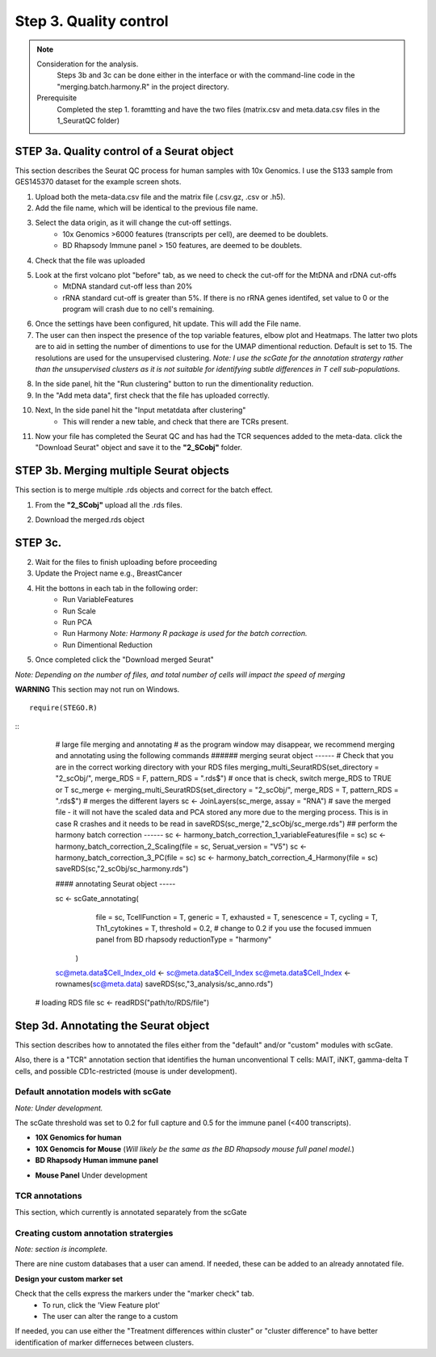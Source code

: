 Step 3. Quality control
=======================

.. note:: 
    Consideration for the analysis.  
        Steps 3b and 3c can be done either in the interface or with the command-line code in the "merging.batch.harmony.R" in the project directory.
    Prerequisite
        Completed the step 1. foramtting and have the two files (matrix.csv and meta.data.csv files in the 1_SeuratQC folder) 

**STEP 3a.** Quality control of a Seurat object
~~~~~~~~~~~~~~~~~~~~~~~~~~~~~~~~~~~~~~~~~~~~~~~

This section describes the Seurat QC process for human samples with 10x Genomics. I use the S133 sample from GES145370 dataset for the example screen shots. 

1. Upload both the meta-data.csv file and the matrix file (.csv.gz, .csv or .h5). 
2. Add the file name, which will be identical to the previous file name.
3. Select the data origin, as it will change the cut-off settings.
      - 10x Genomics >6000 features (transcripts per cell), are deemed to be doublets.
      - BD Rhapsody Immune panel > 150 features, are deemed to be doublets.
4.   Check that the file was uploaded
5.   Look at the first volcano plot "before" tab, as we need to check the cut-off for the MtDNA and rDNA cut-offs
      - MtDNA standard cut-off less than 20%
      - rRNA standard cut-off is greater than 5%. If there is no rRNA genes identifed, set value to 0 or the program will crash due to no cell's remaining.

.. image:: img/BeforeVolc.png
  :width: 600
  :alt: Alternative text

6. Once the settings have been configured, hit update. This will add the File name.
7. The user can then inspect the presence of the top variable features, elbow plot and Heatmaps. The latter two plots are to aid in setting the number of dimentions to use for the UMAP dimentional reduction. Default is set to 15. The resolutions are used for the unsupervised clustering. *Note: I use the scGate for the annotation stratergy rather than the unsupervised clusters as it is not suitable for identifying subtle differences in T cell sub-populations.*

.. image:: img/ElbowPlot.png
  :width: 600
  :alt: Alternative text

8. In the side panel, hit the "Run clustering" button to run the dimentionality reduction.
9. In the "Add meta data", first check that the file has uploaded correctly.
10. Next, In the side panel hit the "Input metatdata after clustering"
      - This will render a new table, and check that there are TCRs present. 
11. Now your file has completed the Seurat QC and has had the TCR sequences added to the meta-data. click the "Download Seurat" object and save it to the **"2_SCobj"** folder.
 
**STEP 3b.** Merging multiple Seurat objects 
~~~~~~~~~~~~~~~~~~~~~~~~~~~~~~~~~~~~~~~~~~~

This section is to merge multiple .rds objects and correct for the batch effect. 


1. From the **"2_SCobj"** upload all the .rds files.

.. image:: img/mergeSC.png
  :width: 600
  :alt: Alternative text

2. Download the merged.rds object

**STEP 3c.**  
~~~~~~~~~~~~~~~~~~~~~~~~~~~~~~~~~~~~~~~~~~~

2. Wait for the files to finish uploading before proceeding 
3. Update the Project name e.g., BreastCancer
4. Hit the bottons in each tab in the following order:
    - Run VariableFeatures
    - Run Scale
    - Run PCA
    - Run Harmony *Note: Harmony R package is used for the batch correction.*
    - Run Dimentional Reduction

5. Once completed click the "Download merged Seurat"

*Note: Depending on the number of files, and total number of cells will impact the speed of merging*

**WARNING** This section may not run on Windows. 

::

            require(STEGO.R)


::
            # large file merging and annotating
            # as the program window may disappear, we recommend merging and annotating using the following commands
            ###### merging seurat object ------
            # Check that you are in the correct working directory with your RDS files
            merging_multi_SeuratRDS(set_directory = "2_scObj/", merge_RDS = F, pattern_RDS = ".rds$") 
            # once that is check, switch merge_RDS to TRUE or T
            sc_merge <- merging_multi_SeuratRDS(set_directory = "2_scObj/", merge_RDS = T, pattern_RDS = ".rds$") 
            # merges the different layers
            sc <- JoinLayers(sc_merge,  assay = "RNA") 
            # save the merged file - it will not have the scaled data and PCA stored any more due to the merging process. This is in case R crashes and it needs to be read in
            saveRDS(sc_merge,"2_scObj/sc_merge.rds") 
            ## perform the harmony batch correction ------
            sc <- harmony_batch_correction_1_variableFeatures(file = sc)
            sc <- harmony_batch_correction_2_Scaling(file = sc, Seruat_version = "V5")
            sc <- harmony_batch_correction_3_PC(file = sc)
            sc <- harmony_batch_correction_4_Harmony(file = sc)
            saveRDS(sc,"2_scObj/sc_harmony.rds")
            
            #### annotating Seurat object -----
            
            sc <- scGate_annotating(
                                  file = sc,
                                  TcellFunction = T,
                                  generic = T,
                                  exhausted = T,
                                  senescence = T,
                                  cycling = T,
                                  Th1_cytokines = T,
                                  threshold = 0.2, # change to 0.2 if you use the focused immuen panel from BD rhapsody
                                  reductionType = "harmony"
                    )
            
            sc@meta.data$Cell_Index_old <- sc@meta.data$Cell_Index
            sc@meta.data$Cell_Index <- rownames(sc@meta.data)
            saveRDS(sc,"3_analysis/sc_anno.rds")
    
    # loading RDS file
    sc <- readRDS("path/to/RDS/file")

**Step 3d.** Annotating the Seurat object
~~~~~~~~~~~~~~~~~~~~~~~~~~~~~~~~~~~~~~~

This section describes how to annotated the files either from the "default" and/or "custom" modules with scGate. 

Also, there is a "TCR" annotation section that identifies the human unconventional T cells: MAIT, iNKT, gamma-delta T cells, and possible CD1c-restricted (mouse is under development). 


Default annotation models with scGate
^^^^^^^^^^^^^^^^^^^^^^^^^^^^^^^^^^^^^

*Note: Under development.*

The scGate threshold was set to 0.2 for full capture and 0.5 for the immune panel (<400 transcripts). 

* **10X Genomics for human**

* **10X Genomcis for Mouse** (*Will likely be the same as the BD Rhapsody mouse full panel model.*)

* **BD Rhapsody Human immune panel**

.. csv-table:: Annotation_table
    :header-rows: 1
    :file: path/anno_table.csv
    :widths: 20, 30, 50
    :class: longtable

* **Mouse Panel** Under development

TCR annotations
^^^^^^^^^^^^^^^

This section, which currently is annotated separately from the scGate

Creating custom annotation stratergies
^^^^^^^^^^^^^^^^^^^^^^^^^^^^^^^^^^^^^^

*Note: section is incomplete.*

There are nine custom databases that a user can amend. If needed, these can be added to an already annotated file.

**Design your custom marker set**

Check that the cells express the markers under the "marker check" tab.
    - To run, click the 'View Feature plot'
    - The user can alter the range to a custom 

If needed, you can use either the "Treatment differences within cluster" or "cluster difference" to have better identification of marker differneces between clusters.



